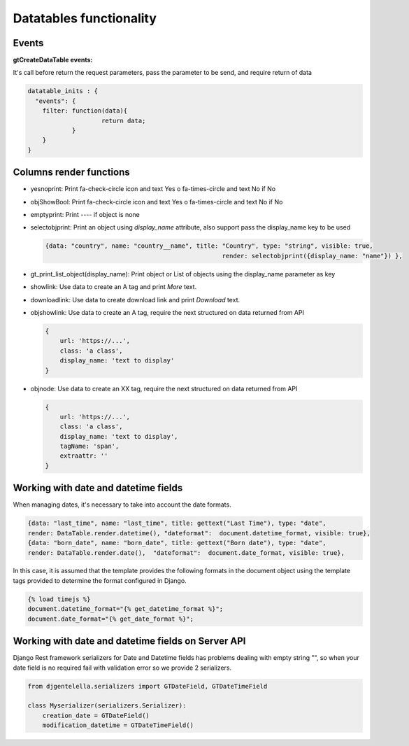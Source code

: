 Datatables functionality
===========================

Events
-----------

**gtCreateDataTable events:**

It's call before return the request parameters, pass the parameter to be send, and require return of data

.. code:: javascript

        datatable_inits : {
          "events": {
            filter: function(data){
                            return data;
                    }
            }
        }


Columns render functions
------------------------------------

- yesnoprint:  Print fa-check-circle icon and text Yes o fa-times-circle and text No if No
- objShowBool:  Print fa-check-circle icon and text Yes o fa-times-circle and text No if No
- emptyprint:  Print ---- if object is none
- selectobjprint: Print an object using `display_name` attribute, also support pass the display_name  key to be used

  .. code:: javascript

        {data: "country", name: "country__name", title: "Country", type: "string", visible: true,
							render: selectobjprint({display_name: "name"}) },

- gt_print_list_object(display_name): Print object or List of objects using the display_name parameter as key
- showlink: Use data to create an A tag and print `More` text.
- downloadlink: Use data to create download link and print `Download` text.
- objshowlink: Use data to create an A tag, require the next structured on data returned from API

  .. code:: javascript

        {
            url: 'https://...',
            class: 'a class',
            display_name: 'text to display'
        }

- objnode: Use data to create an XX tag, require the next structured on data returned from API

  .. code:: javascript

        {
            url: 'https://...',
            class: 'a class',
            display_name: 'text to display',
            tagName: 'span',
            extraattr: ''
        }

Working with date and datetime fields
--------------------------------------------


When managing dates, it's necessary to take into account the date formats.

.. code:: javascript

    {data: "last_time", name: "last_time", title: gettext("Last Time"), type: "date",
    render: DataTable.render.datetime(), "dateformat":  document.datetime_format, visible: true},
    {data: "born_date", name: "born_date", title: gettext("Born date"), type: "date",
    render: DataTable.render.date(),  "dateformat":  document.date_format, visible: true},

In this case, it is assumed that the template provides the following formats in the document object using the template tags provided to determine the format configured in Django.

.. code:: javascript

    {% load timejs %}
    document.datetime_format="{% get_datetime_format %}";
    document.date_format="{% get_date_format %}";

Working with date and datetime fields on Server API
-------------------------------------------------------

Django Rest framework serializers for Date and Datetime fields has problems dealing with empty string "",
so when your date field is no required fail with validation error so we provide 2 serializers.

.. code:: javascript

    from djgentelella.serializers import GTDateField, GTDateTimeField

    class Myserializer(serializers.Serializer):
        creation_date = GTDateField()
        modification_datetime = GTDateTimeField()

